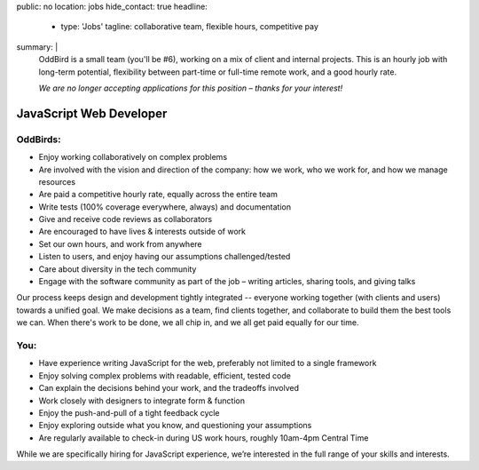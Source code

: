 public: no
location: jobs
hide_contact: true
headline:
  - type: 'Jobs'
    tagline: collaborative team, flexible hours, competitive pay
summary: |
  OddBird is a small team (you'll be #6),
  working on a mix of client and internal projects.
  This is an hourly job with long-term potential,
  flexibility between part-time or full-time remote work,
  and a good hourly rate.

  *We are no longer accepting applications for this position –
  thanks for your interest!*


JavaScript Web Developer
========================

OddBirds:
---------

- Enjoy working collaboratively on complex problems
- Are involved with the vision and direction of the company:
  how we work, who we work for, and how we manage resources
- Are paid a competitive hourly rate,
  equally across the entire team
- Write tests (100% coverage everywhere, always) and documentation
- Give and receive code reviews as collaborators
- Are encouraged to have lives & interests outside of work
- Set our own hours, and work from anywhere
- Listen to users, and enjoy having our assumptions challenged/tested
- Care about diversity in the tech community
- Engage with the software community as part of the job –
  writing articles, sharing tools, and giving talks

Our process keeps design and development tightly integrated --
everyone working together (with clients and users) towards a unified goal.
We make decisions as a team,
find clients together,
and collaborate to build them the best tools we can.
When there's work to be done, we all chip in,
and we all get paid equally for our time.

You:
----

- Have experience writing JavaScript for the web,
  preferably not limited to a single framework
- Enjoy solving complex problems with readable, efficient, tested code
- Can explain the decisions behind your work, and the tradeoffs involved
- Work closely with designers to integrate form & function
- Enjoy the push-and-pull of a tight feedback cycle
- Enjoy exploring outside what you know, and questioning your assumptions
- Are regularly available to check-in during US work hours,
  roughly 10am-4pm Central Time

While we are specifically hiring for JavaScript experience,
we’re interested in the full range of your skills and interests.

